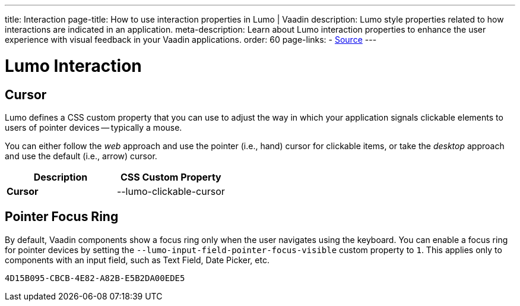---
title: Interaction
page-title: How to use interaction properties in Lumo | Vaadin
description: Lumo style properties related to how interactions are indicated in an application.
meta-description: Learn about Lumo interaction properties to enhance the user experience with visual feedback in your Vaadin applications.
order: 60
page-links:
  - https://github.com/vaadin/web-components/blob/v{moduleNpmVersion:vaadin-lumo-styles}/packages/vaadin-lumo-styles/style.js[Source]
---


= Lumo Interaction

== Cursor

Lumo defines a CSS custom property that you can use to adjust the way in which your application signals clickable elements to users of pointer devices -- typically a mouse.

You can either follow the _web_ approach and use the pointer (i.e., hand) cursor for clickable items, or take the _desktop_ approach and use the default (i.e., arrow) cursor.

++++
<style>
</style>
++++

[.property-listing.previews, cols="1,>1"]
|===
| Description | CSS Custom Property

| [.preview(--lumo-clickable-cursor).shape.l]*Cursor* +
| [custom-property]#--lumo-clickable-cursor#
|===

[role="since:com.vaadin:vaadin@V24.7"]
== Pointer Focus Ring

By default, Vaadin components show a focus ring only when the user navigates using the keyboard. You can enable a focus ring for pointer devices by setting the `--lumo-input-field-pointer-focus-visible` custom property to `1`. This applies only to components with an input field, such as Text Field, Date Picker, etc.

[discussion-id]`4D15B095-CBCB-4E82-A82B-E5B2DA00EDE5`
